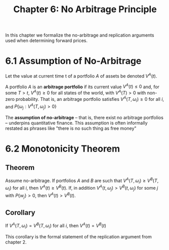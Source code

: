 #+TITLE: Chapter 6: No Arbitrage Principle

In this chapter we formalize the no-arbitrage and replication arguments used when determining forward prices.

* 6.1 Assumption of No-Arbitrage

Let the value at current time t of a portfolio $A$ of assets be denoted $V^A(t)$.

A portfolio $A$ is an *arbitrage portfolio* if its current value $V^A(t) \leq 0$ and, for some $T > t$, $V^A(t) \geq 0$ for all states of the world, with $V^A(T) > 0$ with non-zero probability.
That is, an arbitrage portfolio satisfies $V^A(T, \omega_i) \geq 0$ for all $i$, and $P\{\omega_j : V^A(T, \omega_j) > 0 \}$

The *assumption of no-arbitrage* -- that is, there exist no arbitrage portfolios -- underpins quantitative finance. This assumption is often informally restated as phrases like "there is no such thing as free money"

* 6.2 Monotonicity Theorem

** Theorem

Assume no-arbitrage. If portfolios $A$ and $B$ are such that $V^A(T, \omega_i) \geq V^B(T, \omega_i)$ for all $i$, then $V^A(t) \geq V^B(t)$.
If, in addition $V^A(t, \omega_j) > V^B(t, \omega_j)$ for some $j$ with $P\{w_j\} > 0$, then $V^A(t) > V^B(t)$.

** Corollary

If $V^A(T, \omega_i) = V^B(T, \omega_i)$ for all $i$, then $V^A(t) = V^B(t)$

This corollary is the formal statement of the replication argument from chapter 2.
